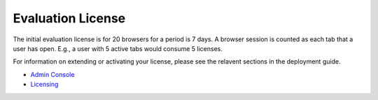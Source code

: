 ******************
Evaluation License
******************
The initial evaluation license is for 20 browsers for a period is 7 days.  A browser session is counted as each tab that a user has open.  E.g., a user with 5 active tabs would consume 5 licenses.

For information on extending or activating your license, please see the relavent sections in the deployment guide.

* `Admin Console <../deploymentguide/admin.html>`_

* `Licensing <../deploymentguide/licensing.html>`_





